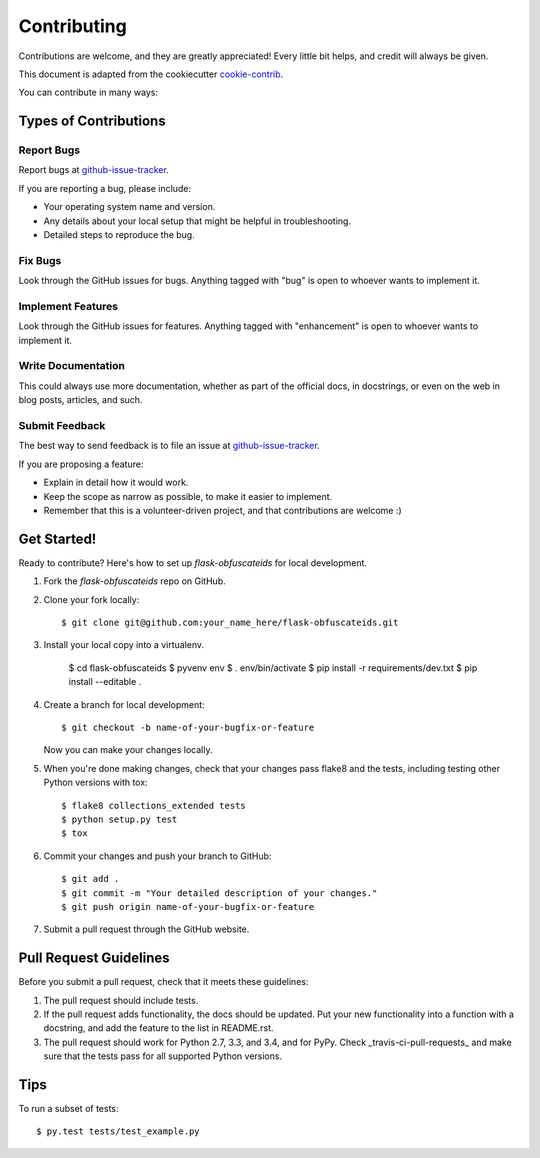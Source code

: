 ============
Contributing
============

Contributions are welcome, and they are greatly appreciated! Every
little bit helps, and credit will always be given.

This document is adapted from the cookiecutter cookie-contrib_.

You can contribute in many ways:

Types of Contributions
----------------------

Report Bugs
~~~~~~~~~~~

Report bugs at github-issue-tracker_.

If you are reporting a bug, please include:

* Your operating system name and version.
* Any details about your local setup that might be helpful in troubleshooting.
* Detailed steps to reproduce the bug.

Fix Bugs
~~~~~~~~

Look through the GitHub issues for bugs. Anything tagged with "bug"
is open to whoever wants to implement it.

Implement Features
~~~~~~~~~~~~~~~~~~

Look through the GitHub issues for features. Anything tagged with "enhancement"
is open to whoever wants to implement it.

Write Documentation
~~~~~~~~~~~~~~~~~~~

This could always use more documentation, whether as part of the
official docs, in docstrings, or even on the web in blog posts,
articles, and such.

Submit Feedback
~~~~~~~~~~~~~~~

The best way to send feedback is to file an issue at github-issue-tracker_.

If you are proposing a feature:

* Explain in detail how it would work.
* Keep the scope as narrow as possible, to make it easier to implement.
* Remember that this is a volunteer-driven project, and that contributions
  are welcome :)

Get Started!
------------

Ready to contribute? Here's how to set up `flask-obfuscateids` for local development.

1. Fork the `flask-obfuscateids` repo on GitHub.
2. Clone your fork locally::

    $ git clone git@github.com:your_name_here/flask-obfuscateids.git

3. Install your local copy into a virtualenv.

    $ cd flask-obfuscateids
    $ pyvenv env
    $ . env/bin/activate
    $ pip install -r requirements/dev.txt
    $ pip install --editable .

4. Create a branch for local development::

    $ git checkout -b name-of-your-bugfix-or-feature

   Now you can make your changes locally.

5. When you're done making changes, check that your changes pass flake8 and the tests, including testing other Python versions with tox::

    $ flake8 collections_extended tests
    $ python setup.py test
    $ tox

6. Commit your changes and push your branch to GitHub::

    $ git add .
    $ git commit -m "Your detailed description of your changes."
    $ git push origin name-of-your-bugfix-or-feature

7. Submit a pull request through the GitHub website.

Pull Request Guidelines
-----------------------

Before you submit a pull request, check that it meets these guidelines:

1. The pull request should include tests.
2. If the pull request adds functionality, the docs should be updated. Put
   your new functionality into a function with a docstring, and add the
   feature to the list in README.rst.
3. The pull request should work for Python 2.7, 3.3, and 3.4, and for PyPy. Check _travis-ci-pull-requests_ and make sure that the tests pass for all supported Python versions.

Tips
----

To run a subset of tests::

    $ py.test tests/test_example.py

.. _cookie-contrib: https://github.com/audreyr/cookiecutter/blob/master/CONTRIBUTING.rst
.. _github-issue-tracker: https://github.com/mlenzen/flask-obfuscateids/issues
.. _travis-ci-pull-requests: https://travis-ci.org/mlenzen/flask-obfuscateids/pull_requests